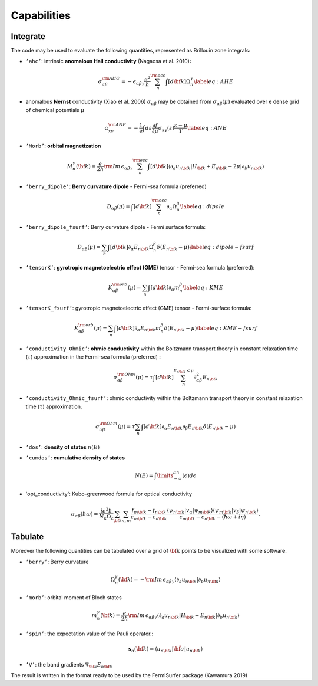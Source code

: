 
.. _sec-capabilities:

*********************
Capabilities
*********************


Integrate
----------

The code may be used to evaluate the following quantities, represented
as Brillouin zone integrals:

-  ``’ahc’``:  intrinsic **anomalous Hall conductivity** (Nagaosa et al. 2010):

   .. math:: \sigma_{\alpha\beta}^{\rm AHC}=-\epsilon_{\alpha\beta\gamma}\frac{e^2}{\hbar}\sum_n^{\rm occ}\int[d{\bf k}]\Omega_n^{\gamma}\label{eq:AHE}

-  anomalous **Nernst** conductivity (Xiao et al. 2006)
   :math:`\alpha_{\alpha\beta}` may be obtained from
   :math:`\sigma_{\alpha\beta}(\mu)` evaluated over e dense grid of
   chemical potentials :math:`\mu`

   .. math:: \alpha_{xy}^{\rm ANE}=-\frac{1}{e}\int d\varepsilon \frac{\partial f}{\partial\mu}\sigma_{xy}(\varepsilon)\frac{\varepsilon-\mu}{T} \label{eq:ANE}

-  ``’Morb’``:  **orbital magnetization**

   .. math:: M^\gamma_n({\bf k})=\frac{e}{2\hbar}{\rm Im\,}\epsilon_{\alpha\beta\gamma}\sum_n^{\rm occ}\int[d{\bf k}]\langle\partial_a u_{n{\bf k}}\vert H_{\bf k}+E_{n{\bf k}}-2\mu\vert\partial_b u_{n{\bf k}}\rangle

-  ``’berry_dipole’``:  **Berry curvature dipole** - Fermi-sea formula (preferred)

   .. math:: D_{\alpha\beta}(\mu)=\int[d{\bf k}] \sum_n^{\rm occ} \partial_\alpha\Omega_n^{\beta} \label{eq:dipole}

-  ``’berry_dipole_fsurf’``:  Berry curvature dipole - Fermi surface formula:

   .. math:: D_{\alpha\beta}(\mu)=\sum_n\int[d{\bf k}]\partial_\alpha E_{n{\bf k}}\Omega_n^{\beta}\delta(E_{n{\bf k}}-\mu) \label{eq:dipole-fsurf}

-  ``’tensorK’``:  **gyrotropic magnetoelectric effect (GME)** tensor - Fermi-sea formula (preferred):

   .. math:: K^{\rm orb}_{\alpha\beta}(\mu)=\sum_n\int[d{\bf k}]\partial_\alpha m_n^{\beta}   \label{eq:KME}

-  ``’tensorK_fsurf’``:  gyrotropic magnetoelectric effect (GME) tensor - Fermi-surface formula:

   .. math:: K^{\rm orb}_{\alpha\beta}(\mu)=\sum_n\int[d{\bf k}]\partial_\alpha E_{n{\bf k}}m_n^{\beta}\delta(E_{n{\bf k}}-\mu)  \label{eq:KME-fsurf}


-  ``’conductivity_Ohmic’``:  **ohmic conductivity** within the Boltzmann
   transport theory in constant relaxation time (:math:`\tau`)
   approximation in the Fermi-sea formula (preferred) : 

   .. math:: \sigma_{\alpha\beta}^{\rm Ohm}(\mu)  =\tau\int[d{\bf k}]\sum_n^{E_{n{\bf k}}<\mu} \partial^2_{\alpha\beta} E_{n{\bf k}}


-  ``’conductivity_Ohmic_fsurf’``:  ohmic conductivity within the Boltzmann
   transport theory in constant relaxation time (:math:`\tau`)
   approximation.

   .. math:: \sigma_{\alpha\beta}^{\rm Ohm}(\mu) =\tau\sum_n\int[d{\bf k}]\partial_\alpha E_{n{\bf k}}\partial_\beta E_{n{\bf k}} \delta(E_{n{\bf k}}-\mu) 


-  ``’dos’``:  **density of states** :math:`n(E)`

-  ``’cumdos’``:  **cumulative density of states**

   .. math:: N(E) = \int\limits_{-\infty}^En(\epsilon)d\epsilon

-  'opt_conductivity': Kubo-greenwood formula for optical conductivity
  
   .. math:: \sigma_{\alpha\beta}(\hbar\omega)=\frac{ie^2\hbar}{N_k\Omega_c}
      \sum_{\bf k}\sum_{n,m}
      \frac{f_{m{\bf k}}-f_{n{\bf k}}}
      {\varepsilon_{m{\bf k}}-\varepsilon_{n{\bf k}}}
      \frac{\langle\psi_{n{\bf k}}\vert v_\alpha\vert\psi_{m{\bf k}}\rangle
      \langle\psi_{m{\bf k}}\vert v_\beta\vert\psi_{n{\bf k}}\rangle}
      {\varepsilon_{m{\bf k}}-\varepsilon_{n{\bf k}}-(\hbar\omega+i\eta)}.



Tabulate
----------

Moreover the following quantities can be tabulated over a grid of
:math:`{\bf k}` points to be visualized with some software.

-  ``’berry’``:  Berry curvature

   .. math:: \Omega^\gamma_n({\bf k})=-{\rm Im\,}\epsilon_{\alpha\beta\gamma}\langle\partial_a u_{n{\bf k}}\vert\partial_b u_{n{\bf k}}\rangle

-  ``’morb’``:  orbital moment of Bloch states

   .. math:: m^\gamma_n({\bf k})=\frac{e}{2\hbar}{\rm Im\,}\epsilon_{\alpha\beta\gamma}\langle\partial_a u_{n{\bf k}}\vert H_{\bf k}-E_{n{\bf k}}\vert\partial_b u_{n{\bf k}}\rangle

-  ``’spin’``:  the expectation value of the Pauli operator.:

   .. math:: \mathbf{s}_n({\bf k})=\langle u_{n{\bf k}}\vert\hat{\bf \sigma}\vert u_{n{\bf k}}\rangle

-  ``’V’``:  the band gradients :math:`\nabla_{\bf k}E_{n{\bf k}}`

The result is written in the format ready to be used by the FermiSurfer
package (Kawamura 2019)



